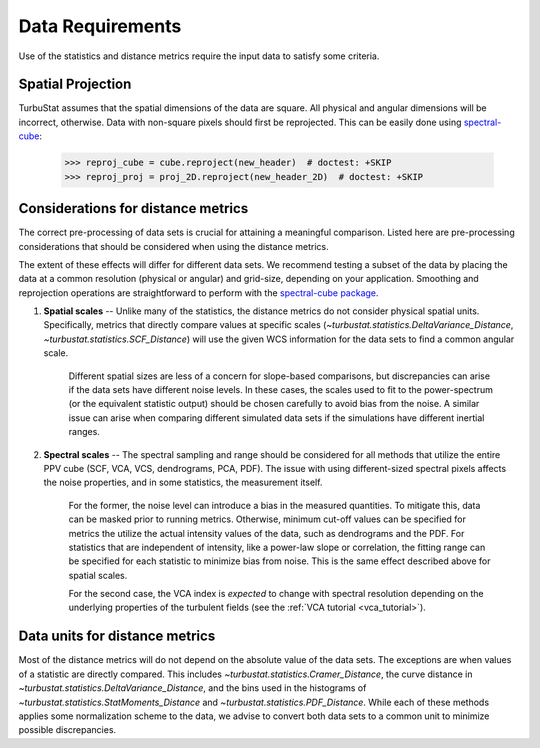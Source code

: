 .. _data_reqs:


*****************
Data Requirements
*****************

Use of the statistics and distance metrics require the input data to satisfy some criteria.

Spatial Projection
******************

TurbuStat assumes that the spatial dimensions of the data are square. All physical and angular dimensions will be incorrect, otherwise.  Data with non-square pixels should first be reprojected. This can be easily done using `spectral-cube <http://spectral-cube.readthedocs.io/en/latest/>`_:

    >>> reproj_cube = cube.reproject(new_header)  # doctest: +SKIP
    >>> reproj_proj = proj_2D.reproject(new_header_2D)  # doctest: +SKIP

Considerations for distance metrics
***********************************

The correct pre-processing of data sets is crucial for attaining a meaningful comparison. Listed here are pre-processing considerations that should be considered when using the distance metrics.

The extent of these effects will differ for different data sets. We recommend testing a subset of the data by placing the data at a common resolution (physical or angular) and grid-size, depending on your application. Smoothing and reprojection operations are straightforward to perform with the `spectral-cube package <http://spectral-cube.readthedocs.io/en/latest/smoothing.html>`_.

1. **Spatial scales** -- Unlike many of the statistics, the distance metrics do not consider physical spatial units.  Specifically, metrics that directly compare values at specific scales (`~turbustat.statistics.DeltaVariance_Distance`, `~turbustat.statistics.SCF_Distance`) will use the given WCS information for the data sets to find a common angular scale.

    Different spatial sizes are less of a concern for slope-based comparisons, but discrepancies can arise if the data sets have different noise levels. In these cases, the scales used to fit to the power-spectrum (or the equivalent statistic output) should be chosen carefully to avoid bias from the noise. A similar issue can arise when comparing different simulated data sets if the simulations have different inertial ranges.


2. **Spectral scales** -- The spectral sampling and range should be considered for all methods that utilize the entire PPV cube (SCF, VCA, VCS, dendrograms, PCA, PDF). The issue with using different-sized spectral pixels affects the noise properties, and in some statistics, the measurement itself.

    For the former, the noise level can introduce a bias in the measured quantities.  To mitigate this, data can be masked prior to running metrics.  Otherwise, minimum cut-off values can be specified for metrics the utilize the actual intensity values of the data, such as dendrograms and the PDF.  For statistics that are independent of intensity, like a power-law slope or correlation, the fitting range can be specified for each statistic to minimize bias from noise. This is the same effect described above for spatial scales.

    For the second case, the VCA index is *expected* to change with spectral resolution depending on the underlying properties of the turbulent fields (see the :ref:`VCA tutorial <vca_tutorial>`).

Data units for distance metrics
*******************************

Most of the distance metrics will do not depend on the absolute value of the data sets. The exceptions are when values of a statistic are directly compared. This includes `~turbustat.statistics.Cramer_Distance`, the curve distance in `~turbustat.statistics.DeltaVariance_Distance`, and the bins used in the histograms of `~turbustat.statistics.StatMoments_Distance` and `~turbustat.statistics.PDF_Distance`.  While each of these methods applies some normalization scheme to the data, we advise to convert both data sets to a common unit to minimize possible discrepancies.

